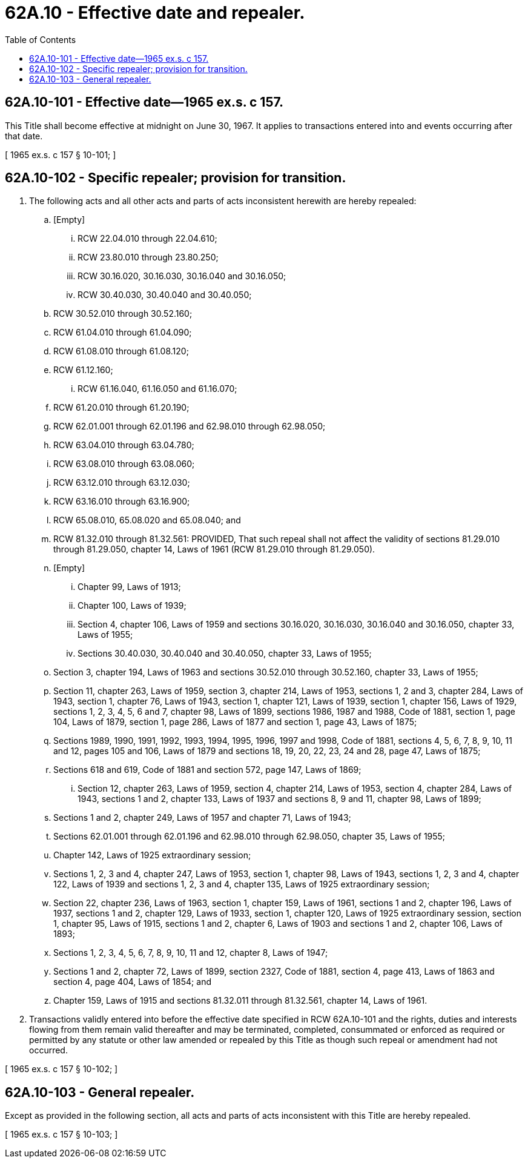 = 62A.10 - Effective date and repealer.
:toc:

== 62A.10-101 - Effective date—1965 ex.s. c 157.
This Title shall become effective at midnight on June 30, 1967. It applies to transactions entered into and events occurring after that date.

[ 1965 ex.s. c 157 § 10-101; ]

== 62A.10-102 - Specific repealer; provision for transition.
. The following acts and all other acts and parts of acts inconsistent herewith are hereby repealed:

.. [Empty]
... RCW 22.04.010 through 22.04.610;

... RCW 23.80.010 through 23.80.250;

... RCW 30.16.020, 30.16.030, 30.16.040 and 30.16.050;

... RCW 30.40.030, 30.40.040 and 30.40.050;

.. RCW 30.52.010 through 30.52.160;

.. RCW 61.04.010 through 61.04.090;

.. RCW 61.08.010 through 61.08.120;

.. RCW 61.12.160;

... RCW 61.16.040, 61.16.050 and 61.16.070;

.. RCW 61.20.010 through 61.20.190;

.. RCW 62.01.001 through 62.01.196 and 62.98.010 through 62.98.050; 

.. RCW 63.04.010 through 63.04.780;

.. RCW 63.08.010 through 63.08.060;

.. RCW 63.12.010 through 63.12.030;

.. RCW 63.16.010 through 63.16.900;

.. RCW 65.08.010, 65.08.020 and 65.08.040; and

.. RCW 81.32.010 through 81.32.561: PROVIDED, That such repeal shall not affect the validity of sections 81.29.010 through 81.29.050, chapter 14, Laws of 1961 (RCW 81.29.010 through 81.29.050).

.. [Empty]
... Chapter 99, Laws of 1913;

... Chapter 100, Laws of 1939;

... Section 4, chapter 106, Laws of 1959 and sections 30.16.020, 30.16.030, 30.16.040 and 30.16.050, chapter 33, Laws of 1955;

... Sections 30.40.030, 30.40.040 and 30.40.050, chapter 33, Laws of 1955;

.. Section 3, chapter 194, Laws of 1963 and sections 30.52.010 through 30.52.160, chapter 33, Laws of 1955;

.. Section 11, chapter 263, Laws of 1959, section 3, chapter 214, Laws of 1953, sections 1, 2 and 3, chapter 284, Laws of 1943, section 1, chapter 76, Laws of 1943, section 1, chapter 121, Laws of 1939, section 1, chapter 156, Laws of 1929, sections 1, 2, 3, 4, 5, 6 and 7, chapter 98, Laws of 1899, sections 1986, 1987 and 1988, Code of 1881, section 1, page 104, Laws of 1879, section 1, page 286, Laws of 1877 and section 1, page 43, Laws of 1875;

.. Sections 1989, 1990, 1991, 1992, 1993, 1994, 1995, 1996, 1997 and 1998, Code of 1881, sections 4, 5, 6, 7, 8, 9, 10, 11 and 12, pages 105 and 106, Laws of 1879 and sections 18, 19, 20, 22, 23, 24 and 28, page 47, Laws of 1875;

.. Sections 618 and 619, Code of 1881 and section 572, page 147, Laws of 1869;

... Section 12, chapter 263, Laws of 1959, section 4, chapter 214, Laws of 1953, section 4, chapter 284, Laws of 1943, sections 1 and 2, chapter 133, Laws of 1937 and sections 8, 9 and 11, chapter 98, Laws of 1899;

.. Sections 1 and 2, chapter 249, Laws of 1957 and chapter 71, Laws of 1943;

.. Sections 62.01.001 through 62.01.196 and 62.98.010 through 62.98.050, chapter 35, Laws of 1955;

.. Chapter 142, Laws of 1925 extraordinary session;

.. Sections 1, 2, 3 and 4, chapter 247, Laws of 1953, section 1, chapter 98, Laws of 1943, sections 1, 2, 3 and 4, chapter 122, Laws of 1939 and sections 1, 2, 3 and 4, chapter 135, Laws of 1925 extraordinary session;

.. Section 22, chapter 236, Laws of 1963, section 1, chapter 159, Laws of 1961, sections 1 and 2, chapter 196, Laws of 1937, sections 1 and 2, chapter 129, Laws of 1933, section 1, chapter 120, Laws of 1925 extraordinary session, section 1, chapter 95, Laws of 1915, sections 1 and 2, chapter 6, Laws of 1903 and sections 1 and 2, chapter 106, Laws of 1893;

.. Sections 1, 2, 3, 4, 5, 6, 7, 8, 9, 10, 11 and 12, chapter 8, Laws of 1947;

.. Sections 1 and 2, chapter 72, Laws of 1899, section 2327, Code of 1881, section 4, page 413, Laws of 1863 and section 4, page 404, Laws of 1854; and

.. Chapter 159, Laws of 1915 and sections 81.32.011 through 81.32.561, chapter 14, Laws of 1961.

. Transactions validly entered into before the effective date specified in RCW 62A.10-101 and the rights, duties and interests flowing from them remain valid thereafter and may be terminated, completed, consummated or enforced as required or permitted by any statute or other law amended or repealed by this Title as though such repeal or amendment had not occurred.

[ 1965 ex.s. c 157 § 10-102; ]

== 62A.10-103 - General repealer.
Except as provided in the following section, all acts and parts of acts inconsistent with this Title are hereby repealed.

[ 1965 ex.s. c 157 § 10-103; ]

